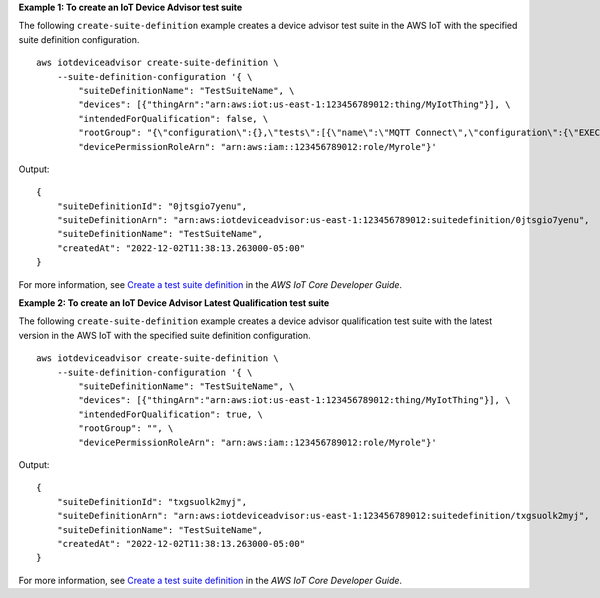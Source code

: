 **Example 1: To create an IoT Device Advisor test suite**

The following ``create-suite-definition`` example creates a device advisor test suite in the AWS IoT with the specified suite definition configuration. ::

    aws iotdeviceadvisor create-suite-definition \
        --suite-definition-configuration '{ \
            "suiteDefinitionName": "TestSuiteName", \
            "devices": [{"thingArn":"arn:aws:iot:us-east-1:123456789012:thing/MyIotThing"}], \
            "intendedForQualification": false, \
            "rootGroup": "{\"configuration\":{},\"tests\":[{\"name\":\"MQTT Connect\",\"configuration\":{\"EXECUTION_TIMEOUT\":120},\"tests\":[{\"name\":\"MQTT_Connect\",\"configuration\":{},\"test\":{\"id\":\"MQTT_Connect\",\"testCase\":null,\"version\":\"0.0.0\"}}]}]}", \
            "devicePermissionRoleArn": "arn:aws:iam::123456789012:role/Myrole"}'

Output::

    {
        "suiteDefinitionId": "0jtsgio7yenu",
        "suiteDefinitionArn": "arn:aws:iotdeviceadvisor:us-east-1:123456789012:suitedefinition/0jtsgio7yenu",
        "suiteDefinitionName": "TestSuiteName",
        "createdAt": "2022-12-02T11:38:13.263000-05:00"
    }

For more information, see `Create a test suite definition <https://docs.aws.amazon.com/iot/latest/developerguide/device-advisor-workflow.html#device-advisor-workflow-create-suite-definition>`__ in the *AWS IoT Core Developer Guide*.

**Example 2: To create an IoT Device Advisor Latest Qualification test suite**

The following ``create-suite-definition`` example creates a device advisor qualification test suite with the latest version in the AWS IoT with the specified suite definition configuration. ::

    aws iotdeviceadvisor create-suite-definition \
        --suite-definition-configuration '{ \
            "suiteDefinitionName": "TestSuiteName", \
            "devices": [{"thingArn":"arn:aws:iot:us-east-1:123456789012:thing/MyIotThing"}], \
            "intendedForQualification": true, \
            "rootGroup": "", \
            "devicePermissionRoleArn": "arn:aws:iam::123456789012:role/Myrole"}'

Output::

    {
        "suiteDefinitionId": "txgsuolk2myj",
        "suiteDefinitionArn": "arn:aws:iotdeviceadvisor:us-east-1:123456789012:suitedefinition/txgsuolk2myj",
        "suiteDefinitionName": "TestSuiteName",
        "createdAt": "2022-12-02T11:38:13.263000-05:00"
    }

For more information, see `Create a test suite definition <https://docs.aws.amazon.com/iot/latest/developerguide/device-advisor-workflow.html#device-advisor-workflow-create-suite-definition>`__ in the *AWS IoT Core Developer Guide*.

